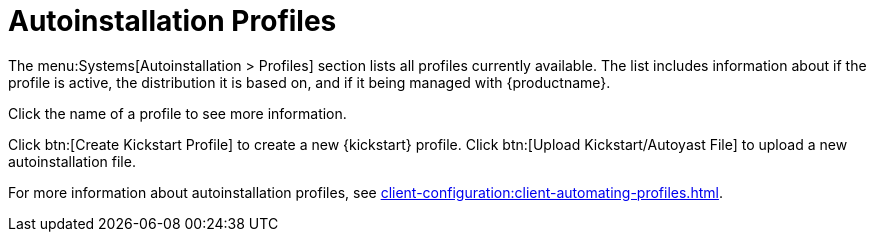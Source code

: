 [[ref-systems-autoinst-profiles]]
= Autoinstallation Profiles

The menu:Systems[Autoinstallation > Profiles] section lists all profiles currently available.
The list includes information about if the profile is active, the distribution it is based on, and if it being managed with {productname}.

Click the name of a profile to see more information.

Click btn:[Create Kickstart Profile] to create a new {kickstart} profile.
Click btn:[Upload Kickstart/Autoyast File] to upload a new autoinstallation file.

For more information about autoinstallation profiles, see xref:client-configuration:client-automating-profiles.adoc[].
